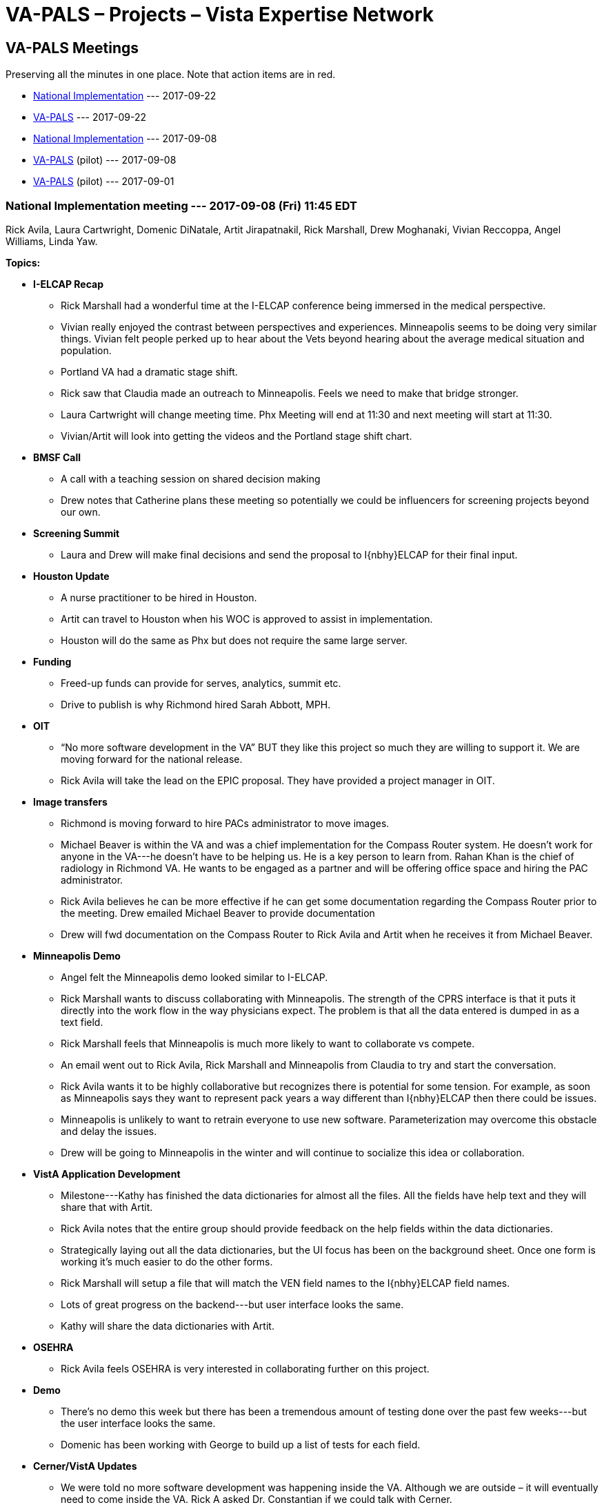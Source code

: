 :doctitle:    VA-PALS – Projects – Vista Expertise Network
:mastimg:     aboutvista
:mastcaption: Vista consultants
:mastdesc:    Real-time patient information means real care

== VA-PALS Meetings

Preserving all the minutes in one place. Note that action items are in
[red]##red##.

[options="compact"]
* <<n20170922,National Implementation>> --- 2017-09-22
* <<v20170922,VA-PALS>> --- 2017-09-22
* <<n20170908,National Implementation>> --- 2017-09-08
* <<v20170908,VA-PALS>> (pilot) --- 2017-09-08
* <<v20170901,VA-PALS>> (pilot) --- 2017-09-01

[[n20170922]]
=== National Implementation meeting --- 2017-09-08 (Fri) 11:45 EDT

Rick Avila,
Laura Cartwright,
Domenic DiNatale,
Artit Jirapatnakil,
Rick Marshall,
Drew Moghanaki,
Vivian Reccoppa,
Angel Williams,
Linda Yaw.

**Topics:**

* **I-ELCAP Recap**

** Rick Marshall had a wonderful time at the I-ELCAP conference being immersed
   in the medical perspective.

** Vivian really enjoyed the contrast between perspectives and experiences.
   Minneapolis seems to be doing very similar things. Vivian felt people perked
   up to hear about the Vets beyond hearing about the average medical situation
   and population.

** Portland VA had a dramatic stage shift.

** Rick saw that Claudia made an outreach to Minneapolis. Feels we need to make
   that bridge stronger.

** [red]##Laura Cartwright will change meeting time. Phx Meeting will end at
    11:30 and next meeting will start at 11:30.##

** [red]##Vivian/Artit will look into getting the videos and the Portland stage
    shift chart.##

* **BMSF Call**

** A call with a teaching session on shared decision making

** Drew notes that Catherine plans these meeting so potentially we could be
   influencers for screening projects beyond our own.

* **Screening Summit**

** [red]##Laura and Drew will make final decisions and send the proposal to
   I{nbhy}ELCAP for their final input.##

* **Houston Update**

** A nurse practitioner to be hired in Houston.

** Artit can travel to Houston when his WOC is approved to assist in
   implementation.

** Houston will do the same as Phx but does not require the same large server.

* **Funding**

** Freed-up funds can provide for serves, analytics, summit etc.

** Drive to publish is why Richmond hired Sarah Abbott, MPH.

* **OIT**

** “No more software development in the VA” BUT they like this project so much
   they are willing to support it. We are moving forward for the national
   release.

** [red]##Rick Avila will take the lead on the EPIC proposal. They have
   provided a project manager in OIT.##

* **Image transfers**

** Richmond is moving forward to hire PACs administrator to move images.

** Michael Beaver is within the VA and was a chief implementation for the
   Compass Router system. He doesn’t work for anyone in the VA---he doesn’t
   have to be helping us. He is a key person to learn from. Rahan Khan is the
   chief of radiology in Richmond VA. He wants to be engaged as a partner and
   will be offering office space and hiring the PAC administrator.

** Rick Avila believes he can be more effective if he can get some
   documentation regarding the Compass Router prior to the meeting. Drew
   emailed Michael Beaver to provide documentation

** [red]##Drew will fwd documentation on the Compass Router to Rick Avila and
    Artit when he receives it from Michael Beaver.##

* **Minneapolis Demo**

** Angel felt the Minneapolis demo looked similar to I-ELCAP.

** Rick Marshall wants to discuss collaborating with Minneapolis. The strength
   of the CPRS interface is that it puts it directly into the work flow in the
   way physicians expect. The problem is that all the data entered is dumped in
   as a text field.

** Rick Marshall feels that Minneapolis is much more likely to want to
   collaborate vs compete.

** An email went out to Rick Avila, Rick Marshall and Minneapolis from Claudia
   to try and start the conversation.

** Rick Avila wants it to be highly collaborative but recognizes there is
   potential for some tension. For example, as soon as Minneapolis says they
   want to represent pack years a way different than I{nbhy}ELCAP then there
   could be issues.

** Minneapolis is unlikely to want to retrain everyone to use new
   software. Parameterization may overcome this obstacle and delay the issues.

** Drew will be going to Minneapolis in the winter and will continue to
   socialize this idea or collaboration.

* **VistA Application Development**

** Milestone---Kathy has finished the data dictionaries for almost all the
   files. All the fields have help text and they will share that with Artit.

** Rick Avila notes that the entire group should provide feedback on the help
   fields within the data dictionaries.

** Strategically laying out all the data dictionaries, but the UI focus has
   been on the background sheet. Once one form is working it’s much easier to
   do the other forms.

** Rick Marshall will setup a file that will match the VEN field names to the
   I{nbhy}ELCAP field names.

** Lots of great progress on the backend---but user interface looks the same.

** [red]##Kathy will share the data dictionaries with Artit.##

* **OSEHRA**

** Rick Avila feels OSEHRA is very interested in collaborating further on this
   project.

* **Demo**

** There’s no demo this week but there has been a tremendous amount of testing
   done over the past few weeks---but the user interface looks the same.

** Domenic has been working with George to build up a list of tests for each
   field.

* **Cerner/VistA Updates**

** We were told no more software development was happening inside the
   VA. Although we are outside – it will eventually need to come inside the
   VA. Rick A asked Dr. Constantian if we could talk with Cerner.

** If we have conversations with Cerner it will be helpful as we could explore
   what it would take to connect to Cerner. It would also give us cover for
   continuing to develop the VistA software. Starting the conversations.

** Rick Avila and Rick Marshall are dubious about the timeline of launching
   Cerner into the VA system.

[[v20170922]]
=== VA-PALS meeting --- 2017-09-22 (Fri) 11:00 EDT

Rick Avila,
Laura Cartwright,
Domenic DiNatale,
Claudia Henschke,
Kathy Ice,
Artit Jirapatnakil,
Rick Marshall,
PeeWee,
Paska Permana,
Vivian Reccoppa,
Angel Williams,
Linda Yaw,
Rowena Yip.

**Topics:**

* **Server Install**

** Server install is moving forward. Sam spoke with chief of Biomedical
   Engineering and with OIT to find out where to receive the server.

** Artit’s WOC is proceeding.  Currently at the VA with the background check.

** Images through the Phoenix VA may transfer via the PACs system.

** The PAC system and the I-ELCAP system will work separately in parallel in
   Phoenix. In NY it works best if the I{nbhy}ELCAP system pulls the images
   directly from the CT scanner.

** Drew would like to set some timelines, Claudia asks push timeline planning
   until Monday.

* **Pack-Year Clinical Reminder**

** PeeWee says Phoenix looked at the national PY reminder – which hasn’t been
   implemented across all VAs. PeeWee is hoping to setup a meeting with Medical
   Informatics to setup and adapt what already exists. Peewee meets with PAC
   teams next week and hopes to have something formalized.

* **Encounter Note**

** PeeWee has been working on writing out an encounter note.  They have
   examined a few options but have not yet made a final decision. PeeWee has
   been reviewing what is available in the toolkit. The use of it is still
   under discussion.

** Claudia notes that the encounter note may be modified across different
   sites.

** Drew thinks that keeping the note title consistent may be enough for rural health.

** Drew notes that we want the note to be something that will be specific to
   outreach efforts. He suggests ``Lung Screening Outreach'' and a different
   name for the other types of notes.

** Drew notes that he can provide feedback if Phoenix would like, once a draft
   is created.

* **Local Press Release**

** This is pending Sam’s decision.

* **Summit**

** Claudia suggests getting the radiologists most interested in reading on
   board with our project and then get the chief. The chief would be limited if
   their radiologists hate it.

** Claudia thinks we should work on the radiologists. Great to have a chest
   radiologist or whoever is interested in developing this skill. Paska
   believes Wendy Stiles would be most interested in Phoenix.

** [red]##Drew is identifying local radiologists at each site.##

** [red]##Drew asks that Phx identify a radiologist to attend the summit.##

* **Rural Health**

** PeeWee included informatics to work with Dan Palmeri. Peewee doesn’t believe
   that the meeting is set up yet. Peewee made the introduction via email but
   it was late last week. Pete was on his way to Seattle so it may have been
   delayed.

** Drew says that Martinsville WV would be very interested in participating in
   this study if there were funds available to support it

** Drew notes that there has been a shift from VA individuals saying they’re
   excited about lung screening to saying that they’re excited about
   implementing I-ELCAP.

** March 16/17 is the next I-ELCAP meeting.

** [red]##Drew needs to work with Sam to move forward on rural health
   funds. Paska will touch base with Sam.##

* **Other business**

** Drew has been trying to get a system approved for 2.5 years and it has been
   very difficult because it’s an information security issue.

** Houston is moving to hiring a navigator in a month or so, funding has been
   released earlier than they thought.

[[n20170908]]
=== National Implementation meeting --- 2017-09-08 (Fri) 11:45 EDT

Rick Avila,
Laura Cartwright,
Domenic DiNatale,
Claudia Henschke,
Kathy Ice,
Artit Jirapatnakil,
George Lilly,
Rick Marshall,
Drew Moghanaki,
Nickolas Prado,
Vivian Reccoppa,
Angel Williams,
David Yankelevitz,
Linda Yaw.

**Topics:**

* **OIT Support**

** National OIT managers do not pay attention to projects until a project is
   put on the National Roadmap.

** VIPR on hold.

** Important to let everyone know the OSEHRA activities start next week, first
   OSERHA call scheduled for 9/20. We should have regular OSERHA calls which
   will be helpful in progressing and gaining VA approval.

** Rural health has classified the project as Enterprise Wide Initiative. We
   will be working with QEURI to guide implementation.

** Alan Constantian call is being scheduled for the end of September. Rick
   Avila says this should be a pretty basic request. We need .25 FTE across
   several individuals. At times it will be working in the core of VistA. Can’t
   predict the exact needs. Rick Marshall suggests they should be informed on
   the cost as they roll out many projects. Rick Avila, Rick Marshall and Drew
   Moghanaki on the call with Alan Constantian.

** [red]##Laura Cartwright will contact Rick Avila, Rick Marshall and Drew
   Moghanaki about the Alan Constantian call.##

* **Image Transfers**

** We will hire PACTS administrator in Richmond.

** Drew Moghanaki wants to eventually have a call with Mike Beaver, Rick Avila
   and Artit Jirapatnakil.

** [red]##Drew Moghanaki will setup the Compass Router call with Artit
   Jirapatnakil and Rick Avila.##

* **VA-PALS Website**

** Use whatever hosting service that Kate suggests

* **Tracker Demo**

** Angela Fabbrini will present the tracker at I-ELCAP.

* **Meeting Time Change**

** Can’t go earlier for Seattle team. Drew will have to jump off call early 2x
   a month for Lung Tumor Boards.

* **VistA App Dev**

** Background form demo by George Lilly.

** When form is recalled it will auto-populate the text fields.

** Rick Avila – have we settled on the UI? George – continuing to prototype
   September.

** Rick Marshall believes that we can recreate the I-ELCAP and THEN work on
   weaving that into the existing VistA data structures. This means first year
   would be web UI and integrating into VistA, and year 2 would be informed by
   the feedback from the 10 sites but is still considering the best structure
   moving forward.

** Rick Avlia will set up a call next week to discuss this issue further.

** MITAR has released a database of synthetic patients, Synthea. George
   downloaded the first 1K and loaded them into a VistA system. They have a
   large variety of conditions and the next step is to then load them in as
   test patients.

** Rick Avila is going to contact Claudia about the possibility of using
   anonymized I-ELCAP patient paths to populate the VA-ELCAP for testing.

** [red]##Rick Avlia will setup a call with VEN.##

** [red]##Rick Avila will contact Claudia about test patients.##

* **OSERHA Press Release**

** Press release on the OSERHA working groups.

** [red]##Rick Marshall will fwd press release to the group.##

[[v20170908]]
=== Pilot meeting --- 2017-09-08 (Fri) 11:00 EDT

Rick Avila,
Laura Cartwright,
Domenic DiNatale,
Claudia Henschke,
Kathy Ice,
Artit Jirapatnakil,
George Lilly,
Rick Marshall,
Drew Moghanaki,
PeeWee,
Paska Permana,
Linda Yaw.

**Topics:**

* **Updates**

** We have been classified as an enterprise-wide initiative by the Office of
   Rural Health, increasing our chances of a national release.

** We will be talking with the QUERI group. Want to learn from our group
   regarding our experiences implementing across several VA locations.

* **Server Install**

** Discussion with BioMed waits until Sam gets back next week.

** Codes are the same being used outside the VA system.

** Code for the first CT screening G297 code, follow up is coded
   differently. These are newly introduced, so looking at prior screening
   requires drilling down into the coding.

** Artit’s WOC is progressing---HR is contacting his references.

* **Pack-Year Clinical Reminder**

** Developing inside and outside the system. Claudia, Paska and PeeWee are
   working on developing templates but need input on it from physicians and Sam
   in Phoenix. CMS requires you say how old and total number of pack years and
   currently a smoker or trying to quit.

** Claudia thinks that post VA session there should be a gathering of what
   points to discuss, Rick will be there. Want to think about what should be
   discussed. Drew suggests safeguarding the discussion. Shared decision making
   or clinical decision making is a separate issue---the encounter note should
   be just a way to document point of contact.

** Claudia does not plan to discuss the encounter note during 37th. Suggests
   setting a time to talk to contain all the topics that will naturally arise.

** Drew suggests Chris Slatore to keep the peace. Claudia will email Chris
   Slatore to strategize how best to shape the VA discussions

* **Encounter Note**

* **Local Press Release**

** Paska and PeeWee more than welcome to work with the local PR person once Sam
   returns.

** Will wait until Sam comes back to contact the PR release.

** Drew would like to see the release from Phoenix before it launches
   nationally.

* **Nurse III**

** Learned that we can push money to hire a nurse practitioner as early as
   October. It’s Sam’s decision how best to use the ORH funding.

** Paska asks about the VA-PALS funding. The ORH funding is on top of BMSF
   funding. Funding discussions will happen later.

** Money to hire the nurse will not go through research. It will likely go
   directly to Pulmonary or Nursing.

* **Summit Attendees**

** First VA wide lung screening summit. A bigger focus than I-ELCAP. Whole
   thingwill be VA. Implementation issues, SCM with Veteran issues, local
   challenges and forward thinking opportunities (Image transfer).

** Currently planning on Sam, Paska & PeeWee.

** Paska suggests maybe someone from radiology or informatics.

** Claudia suggests going back to BMSF for funding of screening but Drew was
   told they do not support these types of Summits, but he will ask again about
   supplemental funding.

** Claudia notes that it’s a bit too early to invite BMSF leadership---but that
   we should do so in the future..

** [red]##Drew will contact BMSF about supplemental funding.##

* **Budget Reports**

** Diane Eline (sp?) and Laura Davis are the points of contact in Phoenix for
   research and budget information.

** [red]##Paska will email Laura the information for Laura Davis and Diane
   Eline.##

* **37th Drew Slides**

* **Action Item summary:**

** **Drew:** Contact BMSF about supplemental funding.

** **Paska:** Email Laura the information for Laura Davis and Diane Eline.

[[v20170901]]
=== Pilot meeting --- 2017-09-01 (Fri) 11:00 EDT

**Attendees:**
Alexis Carlson,
Laura Cartwright,
Domenic DiNatale,
George Lilly,
Drew Moghanaki,
Paska Permana.

**Topics:**

* **Press Release**

** The press release is out and we have 25 emailees who received it. Rick,
   Claudia and Drew crafted a summary of the project with more information.
** Bruce Johnson (pres ASCO) responded positively.
** Phoenix is named in the press release.
** Once an authorized press release is released it can be reproduced locally.
** Do not speak on behalf of VA---not authorized to do so.
** We want to avoid the message spinning out of control.
** Centralize all the information on the VA-PALS website.
** Can Paska share the press release with local medical media? Yes, but be
   careful when asked for additional information.
** Sam will be back at the end of next week. Let’s discuss next week.
** [red]##Laura will talk to Kate about developing a landing page for the
    website.##
** [red]##If speaking to the press, do not speak on behalf of the VA.##

* **Website**

** [red]##Laura will get Kate press release and summary for a front page.##

* **January Summit**

** On hold due to flooding
** Are we comfortable sending a save the date? 

** Agenda would be the spirit of embracing all the work that the VA is doing
   and how this project will add a new dimension to the VA processes. We want
   the sites that are currently screening to want to add the I{nbhy}ELCAP
   program to their current screening program. A focused QA session. CH{nbsp}
   suggests that Houston will work out fine.

** [red]##Drew will be sending out a Save the Date notice.##

* **Action Item summary:**

** **All:** If speaking to the press stress that you are _not_ speaking on
   behalf of the VA.

** **Claudia:** Will connect with Paska and PeeWee Wednesday or Thursday;
   following that call they will wait for Sam to return to discuss the
   encounter note further.

** **Drew:** Send out Save the Dates for the January Screening Summit.

** **Laura:** Will work with Kate to develop a landing page for the website,
   and provide press release and summary.
     
** **PeeWee:** Will be looking into the codes Phoenix currently uses for
   screening.
     

